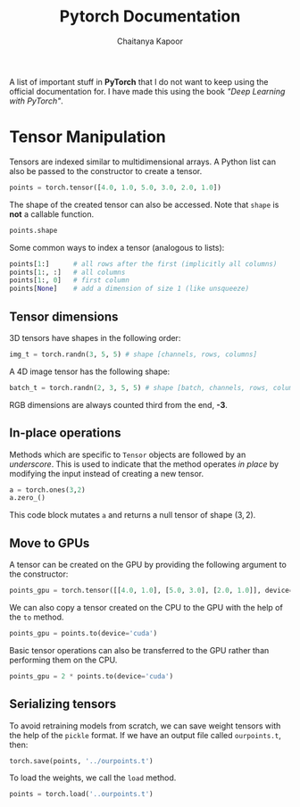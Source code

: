 #+TITLE: Pytorch Documentation
#+AUTHOR: Chaitanya Kapoor


A list of important stuff in *PyTorch* that I do not want to keep using the official documentation for. I have made this using the book /"Deep Learning with PyTorch"/.

* Tensor Manipulation
Tensors are indexed similar to multidimensional arrays. A Python list can also be passed to the constructor to create a tensor.
#+begin_src python
points = torch.tensor([4.0, 1.0, 5.0, 3.0, 2.0, 1.0])
#+end_src
The shape of the created tensor can also be accessed. Note that =shape= is *not* a callable function.
#+begin_src python
points.shape
#+end_src
Some common ways to index a tensor (analogous to lists):
#+begin_src python
points[1:]      # all rows after the first (implicitly all columns)
points[1:, :]   # all columns
points[1:, 0]   # first column
points[None]    # add a dimension of size 1 (like unsqueeze)
#+end_src

** Tensor dimensions
3D tensors have shapes in the following order:
#+begin_src python
img_t = torch.randn(3, 5, 5) # shape [channels, rows, columns]
#+end_src
A 4D image tensor has the following shape:
#+begin_src python
batch_t = torch.randn(2, 3, 5, 5) # shape [batch, channels, rows, columns]
#+end_src
RGB dimensions are always counted third from the end, *-3*.

** In-place operations
Methods which are specific to =Tensor= objects are followed by an /underscore/. This is used to indicate that the method operates /in place/ by modifying the input instead of creating a new tensor.
#+begin_src python
a = torch.ones(3,2)
a.zero_()
#+end_src
This code block mutates =a= and returns a null tensor of shape $(3,2)$.

** Move to GPUs
A tensor can be created on the GPU by providing the following argument to the constructor:
#+begin_src python
points_gpu = torch.tensor([[4.0, 1.0], [5.0, 3.0], [2.0, 1.0]], device='cuda')
#+end_src
We can also copy a tensor created on the CPU to the GPU with the help of the =to= method.
#+begin_src python
points_gpu = points.to(device='cuda')
#+end_src
Basic tensor operations can also be transferred to the GPU rather than performing them on the CPU.
#+begin_src python
points_gpu = 2 * points.to(device='cuda')
#+end_src

** Serializing tensors
To avoid retraining models from scratch, we can save weight tensors with the help of the =pickle= format. If we have an output file called =ourpoints.t=, then:
#+begin_src python
torch.save(points, '../ourpoints.t')
#+end_src
To load the weights, we call the =load= method.
#+begin_src python
points = torch.load('..ourpoints.t')
#+end_src
